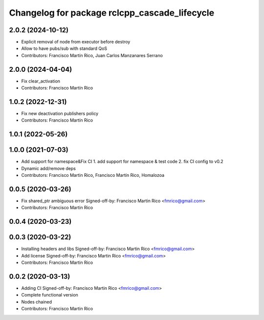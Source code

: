 ^^^^^^^^^^^^^^^^^^^^^^^^^^^^^^^^^^^^^^^^^^^^^^
Changelog for package rclcpp_cascade_lifecycle
^^^^^^^^^^^^^^^^^^^^^^^^^^^^^^^^^^^^^^^^^^^^^^

2.0.2 (2024-10-12)
------------------
* Explicit removal of node from executor before destroy
* Allow to have pubs/sub with standard QoS
* Contributors: Francisco Martín Rico, Juan Carlos Manzanares Serrano

2.0.0 (2024-04-04)
------------------
* Fix clear_activation
* Contributors: Francisco Martín Rico

1.0.2 (2022-12-31)
------------------
* Fix new deactivation publishers policy
* Contributors: Francisco Martín Rico

1.0.1 (2022-05-26)
------------------

1.0.0 (2021-07-03)
------------------
* Add support for namespace&Fix CI
  1. add support for namespace & test code
  2. fix CI config to v0.2
* Dynamic add/remove deps
* Contributors: Francisco Martin Rico, Francisco Martín Rico, Homalozoa

0.0.5 (2020-03-26)
------------------
* Fix shared_ptr ambiguous error
  Signed-off-by: Francisco Martin Rico <fmrico@gmail.com>
* Contributors: Francisco Martin Rico

0.0.4 (2020-03-23)
------------------

0.0.3 (2020-03-22)
------------------
* Installing headers and libs
  Signed-off-by: Francisco Martin Rico <fmrico@gmail.com>
* Add license
  Signed-off-by: Francisco Martin Rico <fmrico@gmail.com>
* Contributors: Francisco Martin Rico

0.0.2 (2020-03-13)
------------------
* Adding CI
  Signed-off-by: Francisco Martin Rico <fmrico@gmail.com>
* Complete functional version
* Nodes chained
* Contributors: Francisco Martin Rico
